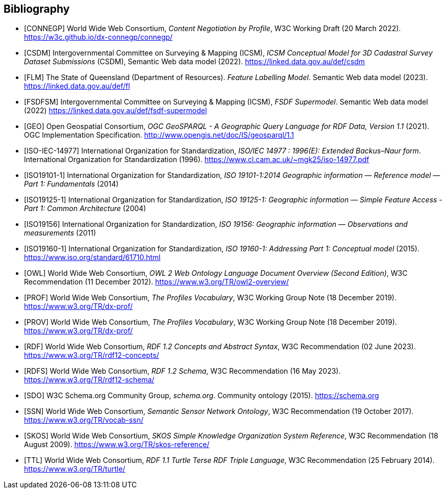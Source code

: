 == Bibliography

* [[CONNEGP]] [CONNEGP] World Wide Web Consortium, _Content Negotiation by Profile_, W3C Working Draft (20 March 2022). https://w3c.github.io/dx-connegp/connegp/

* [[CSDM]] [CSDM] Intergovernmental Committee on Surveying & Mapping (ICSM), _ICSM Conceptual Model for 3D Cadastral Survey Dataset Submissions_ (CSDM), Semantic Web data model (2022). https://linked.data.gov.au/def/csdm

* [[FL]] [FLM] The State of Queensland (Department of Resources). _Feature Labelling Model_. Semantic Web data model (2023). https://linked.data.gov.au/def/fl

* [[FSDFSM]] [FSDFSM] Intergovernmental Committee on Surveying & Mapping (ICSM), _FSDF Supermodel_. Semantic Web data model (2022) https://linked.data.gov.au/def/fsdf-supermodel

* [[GEO]] [GEO] Open Geospatial Consortium, _OGC GeoSPARQL - A Geographic Query Language for RDF Data, Version 1.1_ (2021). OGC Implementation Specification. http://www.opengis.net/doc/IS/geosparql/1.1

* [[ISO-IEC-14977]] [ISO-IEC-14977] International Organization for Standardization, _ISO/IEC 14977 : 1996(E): Extended Backus–Naur form_. International Organization for Standardization (1996). https://www.cl.cam.ac.uk/~mgk25/iso-14977.pdf

* [[ISO19101-1]] [ISO19101-1] International Organization for Standardization, _ISO 19101-1:2014 Geographic information — Reference model — Part 1: Fundamentals_ (2014)

* [[ISO19125-1]] [ISO19125-1] International Organization for Standardization, _ISO 19125-1: Geographic information — Simple Feature Access - Part 1: Common Architecture_ (2004)

* [[ISO19156]] [ISO19156] International Organization for Standardization, _ISO 19156: Geographic information — Observations and measurements_ (2011)

* [[ISO19160-1]] [ISO19160-1] International Organization for Standardization, _ISO 19160-1: Addressing Part 1: Conceptual model_ (2015). https://www.iso.org/standard/61710.html

* [[OWL]] [OWL] World Wide Web Consortium, _OWL 2 Web Ontology Language Document Overview (Second Edition)_, W3C Recommendation (11 December 2012). https://www.w3.org/TR/owl2-overview/

* [[PROF]] [PROF] World Wide Web Consortium, _The Profiles Vocabulary_, W3C Working Group Note (18 December 2019). https://www.w3.org/TR/dx-prof/

* [[PROV]] [PROV] World Wide Web Consortium, _The Profiles Vocabulary_, W3C Working Group Note (18 December 2019). https://www.w3.org/TR/dx-prof/

* [[RDF]] [RDF] World Wide Web Consortium, _RDF 1.2 Concepts and Abstract Syntax_, W3C Recommendation (02 June 2023). https://www.w3.org/TR/rdf12-concepts/

* [[RDFS]] [RDFS] World Wide Web Consortium, _RDF 1.2 Schema_, W3C Recommendation (16 May 2023). https://www.w3.org/TR/rdf12-schema/

* [[SDO]] [SDO] W3C Schema.org Community Group, _schema.org_. Community ontology (2015). https://schema.org

* [[SSN]] [SSN] World Wide Web Consortium, _Semantic Sensor Network Ontology_, W3C Recommendation (19 October 2017). https://www.w3.org/TR/vocab-ssn/

* [[SKOS]] [SKOS] World Wide Web Consortium, _SKOS Simple Knowledge Organization System Reference_, W3C Recommendation (18 August 2009). https://www.w3.org/TR/skos-reference/

* [[TTL]] [TTL] World Wide Web Consortium, _RDF 1.1 Turtle Terse RDF Triple Language_, W3C Recommendation (25 February 2014). https://www.w3.org/TR/turtle/